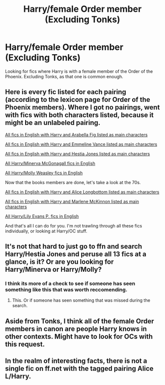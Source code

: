 #+TITLE: Harry/female Order member (Excluding Tonks)

* Harry/female Order member (Excluding Tonks)
:PROPERTIES:
:Author: EspilonPineapple
:Score: 3
:DateUnix: 1473378315.0
:DateShort: 2016-Sep-09
:FlairText: Request
:END:
Looking for fics where Harry is with a female member of the Order of the Phoenix. Excluding Tonks, as that one is common enough.


** Here is every fic listed for each pairing (according to the lexicon page for Order of the Phoenix members). Where I got no pairings, went with fics with both characters listed, because it might be an unlabeled pairing.

[[https://www.fanfiction.net/book/Harry-Potter/?&srt=1&lan=1&r=10&c1=1&c2=3542][All fics in English with Harry and Arabella Fig listed as main characters]]

[[https://www.fanfiction.net/book/Harry-Potter/?&srt=1&lan=1&r=10&c1=1&c2=3552][All fics in English with Harry and Emmeline Vance listed as main characters]]

[[https://www.fanfiction.net/book/Harry-Potter/?&srt=1&lan=1&r=10&c1=1&c2=3558][All fics in English with Harry and Hestia Jones listed as main characters]]

[[https://www.fanfiction.net/book/Harry-Potter/?&srt=1&lan=1&r=10&c1=1&c2=545&pm=1][All Harry/Minerva McGonagall fics in English]]

[[https://www.fanfiction.net/book/Harry-Potter/?&srt=1&lan=1&r=10&c1=1&c2=673&pm=1][All Harry/Molly Weasley fics in English]]

Now that the books members are done, let's take a look at the 70s.

[[https://www.fanfiction.net/book/Harry-Potter/?&srt=1&lan=1&r=10&c1=1&c2=3539][All fics in English with Harry and Alice Longbottom listed as main characters]]

[[https://www.fanfiction.net/book/Harry-Potter/?&srt=1&lan=1&r=10&c1=1&c2=2228][All fics in English with Harry and Marlene McKinnon listed as main characters]]

[[https://www.fanfiction.net/book/Harry-Potter/?&srt=1&lan=1&r=10&c1=1&c2=8&pm=1][All Harry/Lily Evans P. fics in English]]

And that's all I can do for you. I'm not trawling through all these fics individually, or looking at Harry/OC stuff.
:PROPERTIES:
:Author: yarglethatblargle
:Score: 5
:DateUnix: 1473383728.0
:DateShort: 2016-Sep-09
:END:


** It's not that hard to just go to ffn and search Harry/Hestia Jones and peruse all 13 fics at a glance, is it? Or are you looking for Harry/Minerva or Harry/Molly?
:PROPERTIES:
:Author: Lord_Anarchy
:Score: 2
:DateUnix: 1473379289.0
:DateShort: 2016-Sep-09
:END:

*** I think its more of a check to see if someone has seen something like this that was worth reccomending.
:PROPERTIES:
:Author: thatonepersonnever
:Score: 12
:DateUnix: 1473395517.0
:DateShort: 2016-Sep-09
:END:

**** This. Or if someone has seen something that was missed during the search.
:PROPERTIES:
:Author: ProCaptured
:Score: 6
:DateUnix: 1473396899.0
:DateShort: 2016-Sep-09
:END:


** Aside from Tonks, I think all of the female Order members in canon are people Harry knows in other contexts. Might have to look for OCs with this request.
:PROPERTIES:
:Score: 1
:DateUnix: 1473378812.0
:DateShort: 2016-Sep-09
:END:


** In the realm of interesting facts, there is not a single fic on ff.net with the tagged pairing Alice L/Harry.
:PROPERTIES:
:Author: ForgingFaces
:Score: 1
:DateUnix: 1473437567.0
:DateShort: 2016-Sep-09
:END:
